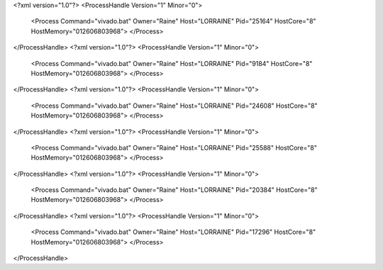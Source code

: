 <?xml version="1.0"?>
<ProcessHandle Version="1" Minor="0">
    <Process Command="vivado.bat" Owner="Raine" Host="LORRAINE" Pid="25164" HostCore="8" HostMemory="012606803968">
    </Process>
</ProcessHandle>
<?xml version="1.0"?>
<ProcessHandle Version="1" Minor="0">
    <Process Command="vivado.bat" Owner="Raine" Host="LORRAINE" Pid="9184" HostCore="8" HostMemory="012606803968">
    </Process>
</ProcessHandle>
<?xml version="1.0"?>
<ProcessHandle Version="1" Minor="0">
    <Process Command="vivado.bat" Owner="Raine" Host="LORRAINE" Pid="24608" HostCore="8" HostMemory="012606803968">
    </Process>
</ProcessHandle>
<?xml version="1.0"?>
<ProcessHandle Version="1" Minor="0">
    <Process Command="vivado.bat" Owner="Raine" Host="LORRAINE" Pid="25588" HostCore="8" HostMemory="012606803968">
    </Process>
</ProcessHandle>
<?xml version="1.0"?>
<ProcessHandle Version="1" Minor="0">
    <Process Command="vivado.bat" Owner="Raine" Host="LORRAINE" Pid="20384" HostCore="8" HostMemory="012606803968">
    </Process>
</ProcessHandle>
<?xml version="1.0"?>
<ProcessHandle Version="1" Minor="0">
    <Process Command="vivado.bat" Owner="Raine" Host="LORRAINE" Pid="17296" HostCore="8" HostMemory="012606803968">
    </Process>
</ProcessHandle>
